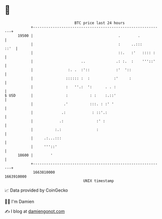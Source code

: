 * 👋

#+begin_example
                                   BTC price last 24 hours                    
               +------------------------------------------------------------+ 
         19500 |                                       .        .           | 
               |                                       :     ..:::     ::'  | 
               |                                       ::.   :'   :::: :    | 
               |                      ..              .: :.  :    '''::'    | 
               |                :. .  :'::            :'  '::               | 
               |               :::::: :  :           :'     :               | 
               |               :   ''.:  ':      . . :                      | 
   $ USD       |               :          : :    :.::'                      | 
               |              .'          :::. : :' '                       | 
               |             .:            : ::'.:                          | 
               |            .:               :' :                           | 
               |          :.:                :                              | 
               |     .:...:::                                               | 
               |     '''::'                                                 | 
         18600 |        '                                                   | 
               +------------------------------------------------------------+ 
                1663810000                                        1663910000  
                                       UNIX timestamp                         
#+end_example
📈 Data provided by CoinGecko

🧑‍💻 I'm Damien

✍️ I blog at [[https://www.damiengonot.com][damiengonot.com]]

